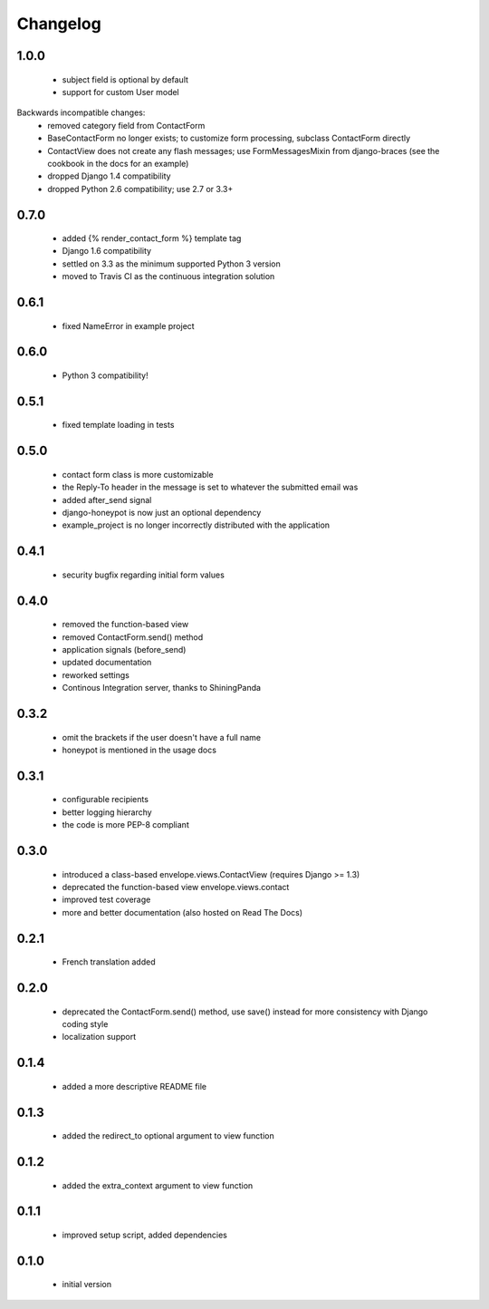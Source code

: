 =========
Changelog
=========

1.0.0
-----
 - subject field is optional by default
 - support for custom User model

Backwards incompatible changes:
 - removed category field from ContactForm
 - BaseContactForm no longer exists; to customize form processing, subclass
   ContactForm directly
 - ContactView does not create any flash messages; use FormMessagesMixin from
   django-braces (see the cookbook in the docs for an example)
 - dropped Django 1.4 compatibility
 - dropped Python 2.6 compatibility; use 2.7 or 3.3+

0.7.0
-----
 - added {% render_contact_form %} template tag
 - Django 1.6 compatibility
 - settled on 3.3 as the minimum supported Python 3 version
 - moved to Travis CI as the continuous integration solution

0.6.1
-----
 - fixed NameError in example project

0.6.0
-----
 - Python 3 compatibility!

0.5.1
-----
 - fixed template loading in tests

0.5.0
-----
 - contact form class is more customizable
 - the Reply-To header in the message is set to whatever the submitted email was
 - added after_send signal
 - django-honeypot is now just an optional dependency
 - example_project is no longer incorrectly distributed with the application

0.4.1
-----
 - security bugfix regarding initial form values

0.4.0
-----
 - removed the function-based view
 - removed ContactForm.send() method
 - application signals (before_send)
 - updated documentation
 - reworked settings
 - Continous Integration server, thanks to ShiningPanda

0.3.2
-----
 - omit the brackets if the user doesn't have a full name
 - honeypot is mentioned in the usage docs

0.3.1
-----
 - configurable recipients
 - better logging hierarchy
 - the code is more PEP-8 compliant

0.3.0
-----
 - introduced a class-based envelope.views.ContactView (requires Django >= 1.3)
 - deprecated the function-based view envelope.views.contact
 - improved test coverage
 - more and better documentation (also hosted on Read The Docs)

0.2.1
-----
 - French translation added

0.2.0
-----
 - deprecated the ContactForm.send() method, use save() instead for more
   consistency with Django coding style
 - localization support

0.1.4
-----
 - added a more descriptive README file

0.1.3
-----
 - added the redirect_to optional argument to view function

0.1.2
-----
 - added the extra_context argument to view function

0.1.1
-----
 - improved setup script, added dependencies

0.1.0
-----
 - initial version
